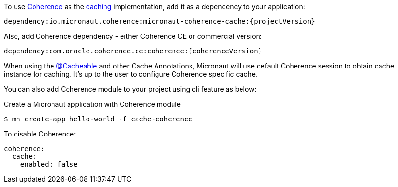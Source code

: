 To use link:{coherenceHome}[Coherence] as the https://docs.micronaut.io/latest/guide/index.html#caching[caching] implementation, add it as a dependency to your application:

[source]
----
dependency:io.micronaut.coherence:micronaut-coherence-cache:{projectVersion}
----

Also, add Coherence dependency - either Coherence CE or commercial version:

[source]
----
dependency:com.oracle.coherence.ce:coherence:{coherenceVersion}
----

When using the https://micronaut-projects.github.io/micronaut-cache/latest/api/io/micronaut/cache/annotation/Cacheable.html[@Cacheable] and other Cache Annotations, Micronaut will use default Coherence session to obtain cache instance for caching. It's up to the user to configure Coherence specific cache.

You can also add Coherence module to your project using cli feature as below:

[source,bash]
.Create a Micronaut application with Coherence module
----
$ mn create-app hello-world -f cache-coherence
----

To disable Coherence:

[source,yaml]
----
coherence:
  cache:
    enabled: false
----
